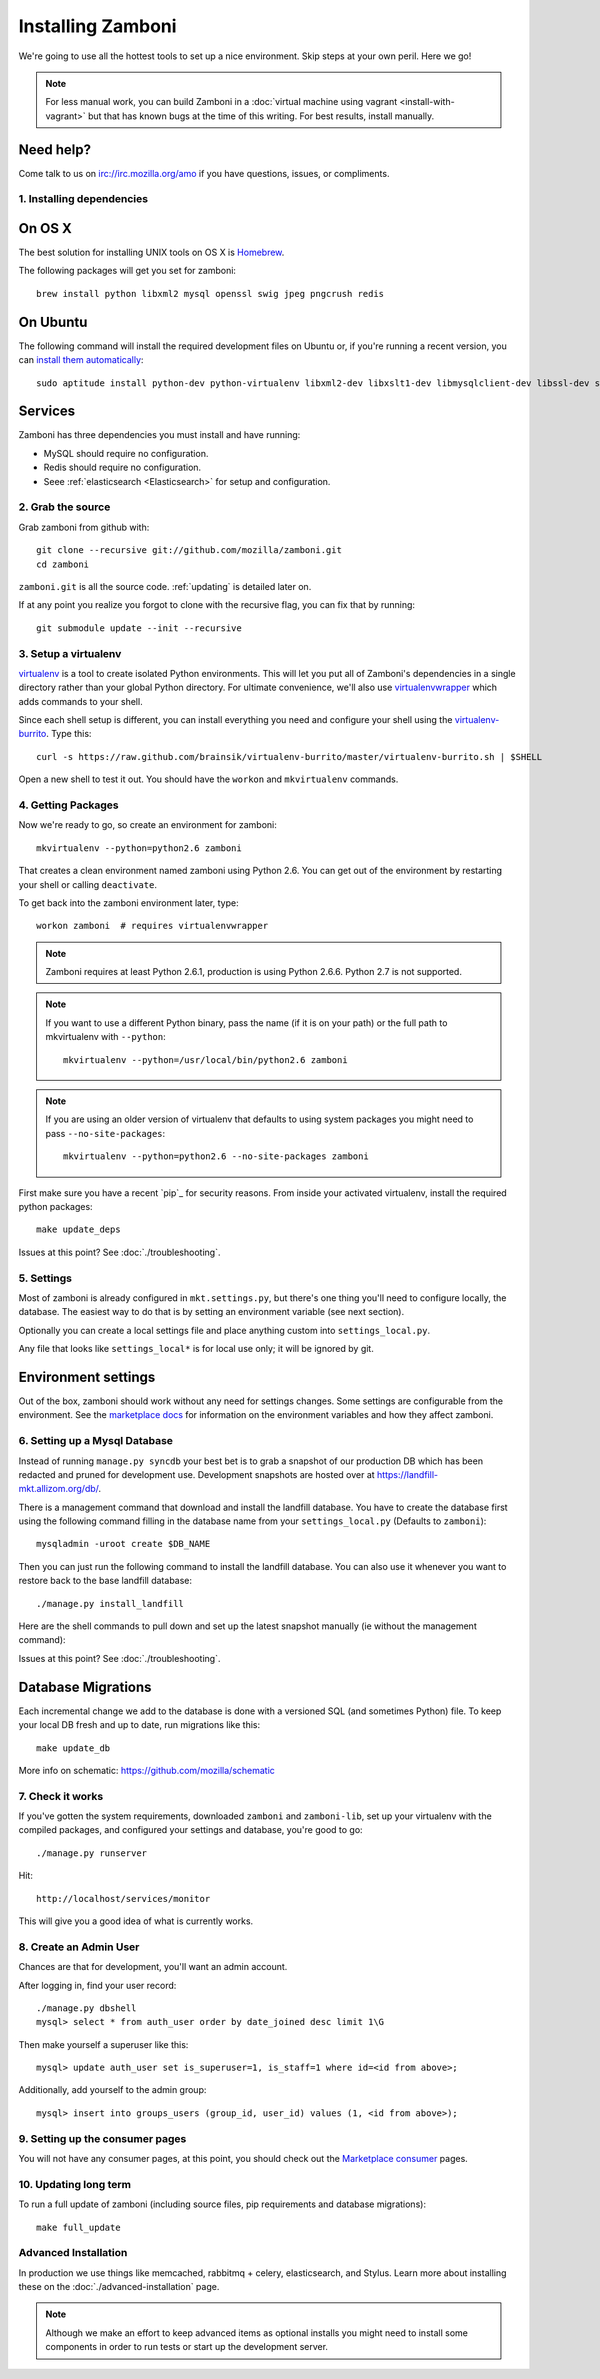 .. _installation:

==================
Installing Zamboni
==================

We're going to use all the hottest tools to set up a nice environment.  Skip
steps at your own peril. Here we go!

.. note::

    For less manual work, you can build Zamboni in a
    :doc:`virtual machine using vagrant <install-with-vagrant>`
    but that has known bugs at the time of this writing.
    For best results, install manually.


Need help?
~~~~~~~~~~

Come talk to us on irc://irc.mozilla.org/amo if you have questions, issues, or
compliments.


.. _ubuntu-packages:

1. Installing dependencies
--------------------------

On OS X
~~~~~~~
The best solution for installing UNIX tools on OS X is Homebrew_.

The following packages will get you set for zamboni::

    brew install python libxml2 mysql openssl swig jpeg pngcrush redis

On Ubuntu
~~~~~~~~~
The following command will install the required development files on Ubuntu or,
if you're running a recent version, you can `install them automatically
<apt:python-dev,python-virtualenv,libxml2-dev,libxslt1-dev,libmysqlclient-dev,libmemcached-dev,libssl-dev,swig openssl,curl,pngcrush>`_::

    sudo aptitude install python-dev python-virtualenv libxml2-dev libxslt1-dev libmysqlclient-dev libssl-dev swig openssl curl pngcrush redis-server

Services
~~~~~~~~
Zamboni has three dependencies you must install and have running:

* MySQL should require no configuration.
* Redis should require no configuration.
* Seee :ref:`elasticsearch <Elasticsearch>` for setup and configuration.

2. Grab the source
------------------

Grab zamboni from github with::

    git clone --recursive git://github.com/mozilla/zamboni.git
    cd zamboni

``zamboni.git`` is all the source code.  :ref:`updating` is detailed later on.

If at any point you realize you forgot to clone with the recursive
flag, you can fix that by running::

    git submodule update --init --recursive


3. Setup a virtualenv
---------------------

`virtualenv`_ is a tool to create
isolated Python environments. This will let you put all of Zamboni's
dependencies in a single directory rather than your global Python directory.
For ultimate convenience, we'll also use `virtualenvwrapper`_
which adds commands to your shell.

Since each shell setup is different, you can install everything you need
and configure your shell using the `virtualenv-burrito`_. Type this::

    curl -s https://raw.github.com/brainsik/virtualenv-burrito/master/virtualenv-burrito.sh | $SHELL

Open a new shell to test it out. You should have the ``workon`` and
``mkvirtualenv`` commands.

.. _Homebrew: http://brew.sh/
.. _virtualenv: http://pypi.python.org/pypi/virtualenv
.. _`virtualenv-burrito`: https://github.com/brainsik/virtualenv-burrito
.. _virtualenvwrapper: http://www.doughellmann.com/docs/virtualenvwrapper/

4. Getting Packages
-------------------

Now we're ready to go, so create an environment for zamboni::

    mkvirtualenv --python=python2.6 zamboni

That creates a clean environment named zamboni using Python 2.6. You can get
out of the environment by restarting your shell or calling ``deactivate``.

To get back into the zamboni environment later, type::

    workon zamboni  # requires virtualenvwrapper

.. note:: Zamboni requires at least Python 2.6.1, production is using
          Python 2.6.6. Python 2.7 is not supported.

.. note:: If you want to use a different Python binary, pass the name (if it is
          on your path) or the full path to mkvirtualenv with ``--python``::

            mkvirtualenv --python=/usr/local/bin/python2.6 zamboni

.. note:: If you are using an older version of virtualenv that defaults to
          using system packages you might need to pass ``--no-site-packages``::

            mkvirtualenv --python=python2.6 --no-site-packages zamboni

First make sure you have a recent `pip`_ for security reasons.
From inside your activated virtualenv, install the required python packages::

    make update_deps

Issues at this point? See :doc:`./troubleshooting`.

5. Settings
-----------

Most of zamboni is already configured in ``mkt.settings.py``, but there's one thing
you'll need to configure locally, the database. The easiest way to do that
is by setting an environment variable (see next section).

Optionally you can create a local settings file and place anything custom
into ``settings_local.py``.

Any file that looks like ``settings_local*`` is for local use only; it will be
ignored by git.

Environment settings
~~~~~~~~~~~~~~~~~~~~

Out of the box, zamboni should work without any need for settings changes.
Some settings are configurable from the environment. See the
`marketplace docs`_ for information on the environment variables and how
they affect zamboni.

6. Setting up a Mysql Database
------------------------------

Instead of running ``manage.py syncdb`` your best bet is to grab a snapshot of
our production DB which has been redacted and pruned for development use.
Development snapshots are hosted over at
https://landfill-mkt.allizom.org/db/.

There is a management command that download and install the landfill
database. You have to create the database first using the following
command filling in the database name from your ``settings_local.py``
(Defaults to ``zamboni``)::

    mysqladmin -uroot create $DB_NAME

Then you can just run the following command to install the landfill
database. You can also use it whenever you want to restore back to the
base landfill database::

    ./manage.py install_landfill

Here are the shell commands to pull down and set up the latest
snapshot manually (ie without the management command)::

Issues at this point? See :doc:`./troubleshooting`.

Database Migrations
~~~~~~~~~~~~~~~~~~

Each incremental change we add to the database is done with a versioned SQL
(and sometimes Python) file. To keep your local DB fresh and up to date, run
migrations like this::

    make update_db

More info on schematic: https://github.com/mozilla/schematic


7. Check it works
-----------------

If you've gotten the system requirements, downloaded ``zamboni`` and
``zamboni-lib``, set up your virtualenv with the compiled packages, and
configured your settings and database, you're good to go::

    ./manage.py runserver

Hit::

    http://localhost/services/monitor

This will give you a good idea of what is currently works.

8. Create an Admin User
-----------------------

Chances are that for development, you'll want an admin account.

After logging in, find your user record::

    ./manage.py dbshell
    mysql> select * from auth_user order by date_joined desc limit 1\G

Then make yourself a superuser like this::

    mysql> update auth_user set is_superuser=1, is_staff=1 where id=<id from above>;

Additionally, add yourself to the admin group::

    mysql> insert into groups_users (group_id, user_id) values (1, <id from above>);

9. Setting up the consumer pages
--------------------------------

You will not have any consumer pages, at this point, you should check out the
`Marketplace consumer`_ pages.

10. Updating long term
----------------------

To run a full update of zamboni (including source files, pip requirements and
database migrations)::

    make full_update

Advanced Installation
---------------------

In production we use things like memcached, rabbitmq + celery,
elasticsearch, and Stylus.  Learn more about installing these on the
:doc:`./advanced-installation` page.

.. note::

    Although we make an effort to keep advanced items as optional installs
    you might need to install some components in order to run tests or start
    up the development server.

.. _`Marketplace consumer`: http://marketplace.readthedocs.org/en/latest/topics/consumer.html
.. _`marketplace docs`: http://marketplace.readthedocs.org/en/latest/topics/setup.html
